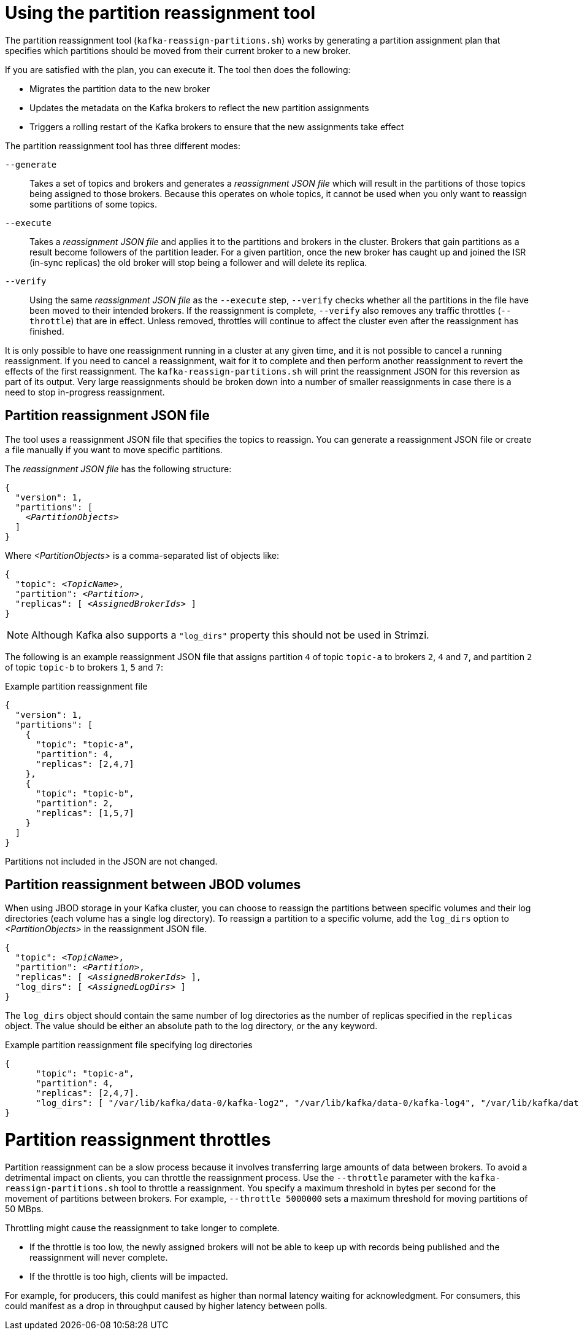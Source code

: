 // Module included in the following assemblies:
//
// configuring/assembly-scaling-clusters.adoc

[id='con-partition-reassignment-{context}']

= Using the partition reassignment tool

[role="_abstract"]
The partition reassignment tool (`kafka-reassign-partitions.sh`) works by generating a partition assignment plan that specifies which partitions should be moved from their current broker to a new broker.

If you are satisfied with the plan, you can execute it.
The tool then does the following:

* Migrates the partition data to the new broker
* Updates the metadata on the Kafka brokers to reflect the new partition assignments
* Triggers a rolling restart of the Kafka brokers to ensure that the new assignments take effect

The partition reassignment tool has three different modes:

`--generate`::
Takes a set of topics and brokers and generates a _reassignment JSON file_ which will result in the partitions of those topics being assigned to those brokers.
Because this operates on whole topics, it cannot be used when you only want to reassign some partitions of some topics.

`--execute`::
Takes a _reassignment JSON file_ and applies it to the partitions and brokers in the cluster.
Brokers that gain partitions as a result become followers of the partition leader.
For a given partition, once the new broker has caught up and joined the ISR (in-sync replicas) the old broker will stop being a follower and will delete its replica.

`--verify`::
Using the same _reassignment JSON file_ as the `--execute` step, `--verify` checks whether all the partitions in the file have been moved to their intended brokers.
If the reassignment is complete, `--verify` also removes any traffic throttles (`--throttle`) that are in effect.
Unless removed, throttles will continue to affect the cluster even after the reassignment has finished.

It is only possible to have one reassignment running in a cluster at any given time, and it is not possible to cancel a running reassignment.
If you need to cancel a reassignment, wait for it to complete and then perform another reassignment to revert the effects of the first reassignment.
The `kafka-reassign-partitions.sh` will print the reassignment JSON for this reversion as part of its output.
Very large reassignments should be broken down into a number of smaller reassignments in case there is a need to stop in-progress reassignment.

== Partition reassignment JSON file

The tool uses a reassignment JSON file that specifies the topics to reassign.
You can generate a reassignment JSON file or create a file manually if you want to move specific partitions.

The _reassignment JSON file_ has the following structure:

[source,subs=+quotes]
----
{
  "version": 1,
  "partitions": [
    _<PartitionObjects>_
  ]
}
----

Where _<PartitionObjects>_ is a comma-separated list of objects like:

[source,subs=+quotes]
----
{
  "topic": _<TopicName>_,
  "partition": _<Partition>_,
  "replicas": [ _<AssignedBrokerIds>_ ]
}
----

NOTE: Although Kafka also supports a `"log_dirs"` property this should not be used in Strimzi.

The following is an example reassignment JSON file that assigns partition `4` of topic `topic-a` to brokers `2`, `4` and `7`, and partition `2` of topic `topic-b` to brokers `1`, `5` and `7`:

.Example partition reassignment file
[source,json]
----
{
  "version": 1,
  "partitions": [
    {
      "topic": "topic-a",
      "partition": 4,
      "replicas": [2,4,7]
    },
    {
      "topic": "topic-b",
      "partition": 2,
      "replicas": [1,5,7]
    }
  ]
}
----

Partitions not included in the JSON are not changed.

== Partition reassignment between JBOD volumes

When using JBOD storage in your Kafka cluster, you can choose to reassign the partitions between specific volumes and their log directories (each volume has a single log directory).
To reassign a partition to a specific volume, add the `log_dirs` option to _<PartitionObjects>_ in the reassignment JSON file.

[source,subs=+quotes]
----
{
  "topic": _<TopicName>_,
  "partition": _<Partition>_,
  "replicas": [ _<AssignedBrokerIds>_ ],
  "log_dirs": [ _<AssignedLogDirs>_ ]
}
----

The `log_dirs` object should contain the same number of log directories as the number of replicas specified in the `replicas` object.
The value should be either an absolute path to the log directory, or the `any` keyword.

.Example partition reassignment file specifying log directories
[source,subs=+quotes]
----
{
      "topic": "topic-a",
      "partition": 4,
      "replicas": [2,4,7].
      "log_dirs": [ "/var/lib/kafka/data-0/kafka-log2", "/var/lib/kafka/data-0/kafka-log4", "/var/lib/kafka/data-0/kafka-log7" ]
}
----

[discrete]
= Partition reassignment throttles

Partition reassignment can be a slow process because it involves transferring large amounts of data between brokers.
To avoid a detrimental impact on clients, you can throttle the reassignment process.
Use the `--throttle` parameter with the `kafka-reassign-partitions.sh` tool to throttle a reassignment.
You specify a maximum threshold in bytes per second for the movement of partitions between brokers.
For example, `--throttle 5000000` sets a maximum threshold for moving partitions of 50 MBps.

Throttling might cause the reassignment to take longer to complete.

* If the throttle is too low, the newly assigned brokers will not be able to keep up with records being published and the reassignment will never complete.
* If the throttle is too high, clients will be impacted.

For example, for producers, this could manifest as higher than normal latency waiting for acknowledgment.
For consumers, this could manifest as a drop in throughput caused by higher latency between polls.
